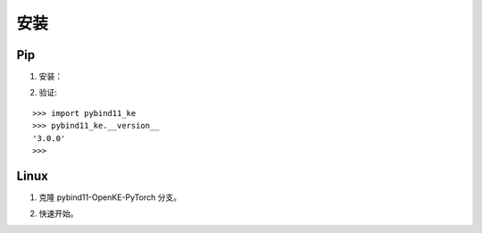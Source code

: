 安装
==================================

Pip
----------------------------------

1. 安装：

.. prompt:: bash

    pip install dgl -f https://data.dgl.ai/wheels/cu118/repo.html
    pip install git+https://github.com/LuYF-Lemon-love/pybind11-OpenKE.git

2. 验证:

::

    >>> import pybind11_ke
    >>> pybind11_ke.__version__
    '3.0.0'
    >>>

Linux
----------------------------------

1. 克隆 pybind11-OpenKE-PyTorch 分支。

.. prompt:: bash

    git clone -b main git@github.com:LuYF-Lemon-love/pybind11-OpenKE.git --depth 1
    cd pybind11-OpenKE/
    python -m venv env
    source env/bin/activate
    which python
    pip install --upgrade pip
    pip install dgl -f https://data.dgl.ai/wheels/cu118/repo.html
    pip install . -i https://pypi.tuna.tsinghua.edu.cn/simple

2. 快速开始。

.. prompt:: bash

    cd examples/TransE/
    python single_gpu_transe_FB15K.py